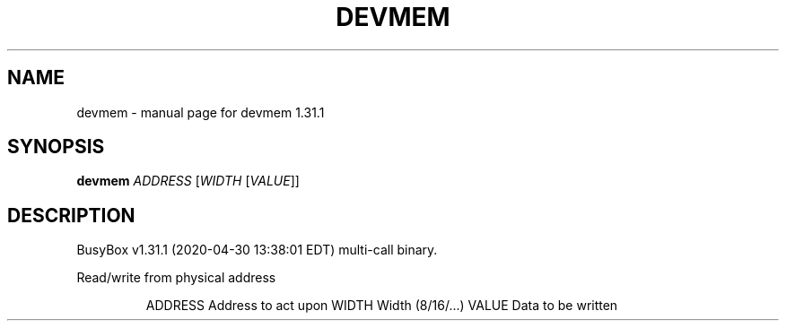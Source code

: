 .\" DO NOT MODIFY THIS FILE!  It was generated by help2man 1.47.8.
.TH DEVMEM "1" "April 2020" "Fidelix 1.0" "User Commands"
.SH NAME
devmem \- manual page for devmem 1.31.1
.SH SYNOPSIS
.B devmem
\fI\,ADDRESS \/\fR[\fI\,WIDTH \/\fR[\fI\,VALUE\/\fR]]
.SH DESCRIPTION
BusyBox v1.31.1 (2020\-04\-30 13:38:01 EDT) multi\-call binary.
.PP
Read/write from physical address
.IP
ADDRESS Address to act upon
WIDTH   Width (8/16/...)
VALUE   Data to be written
